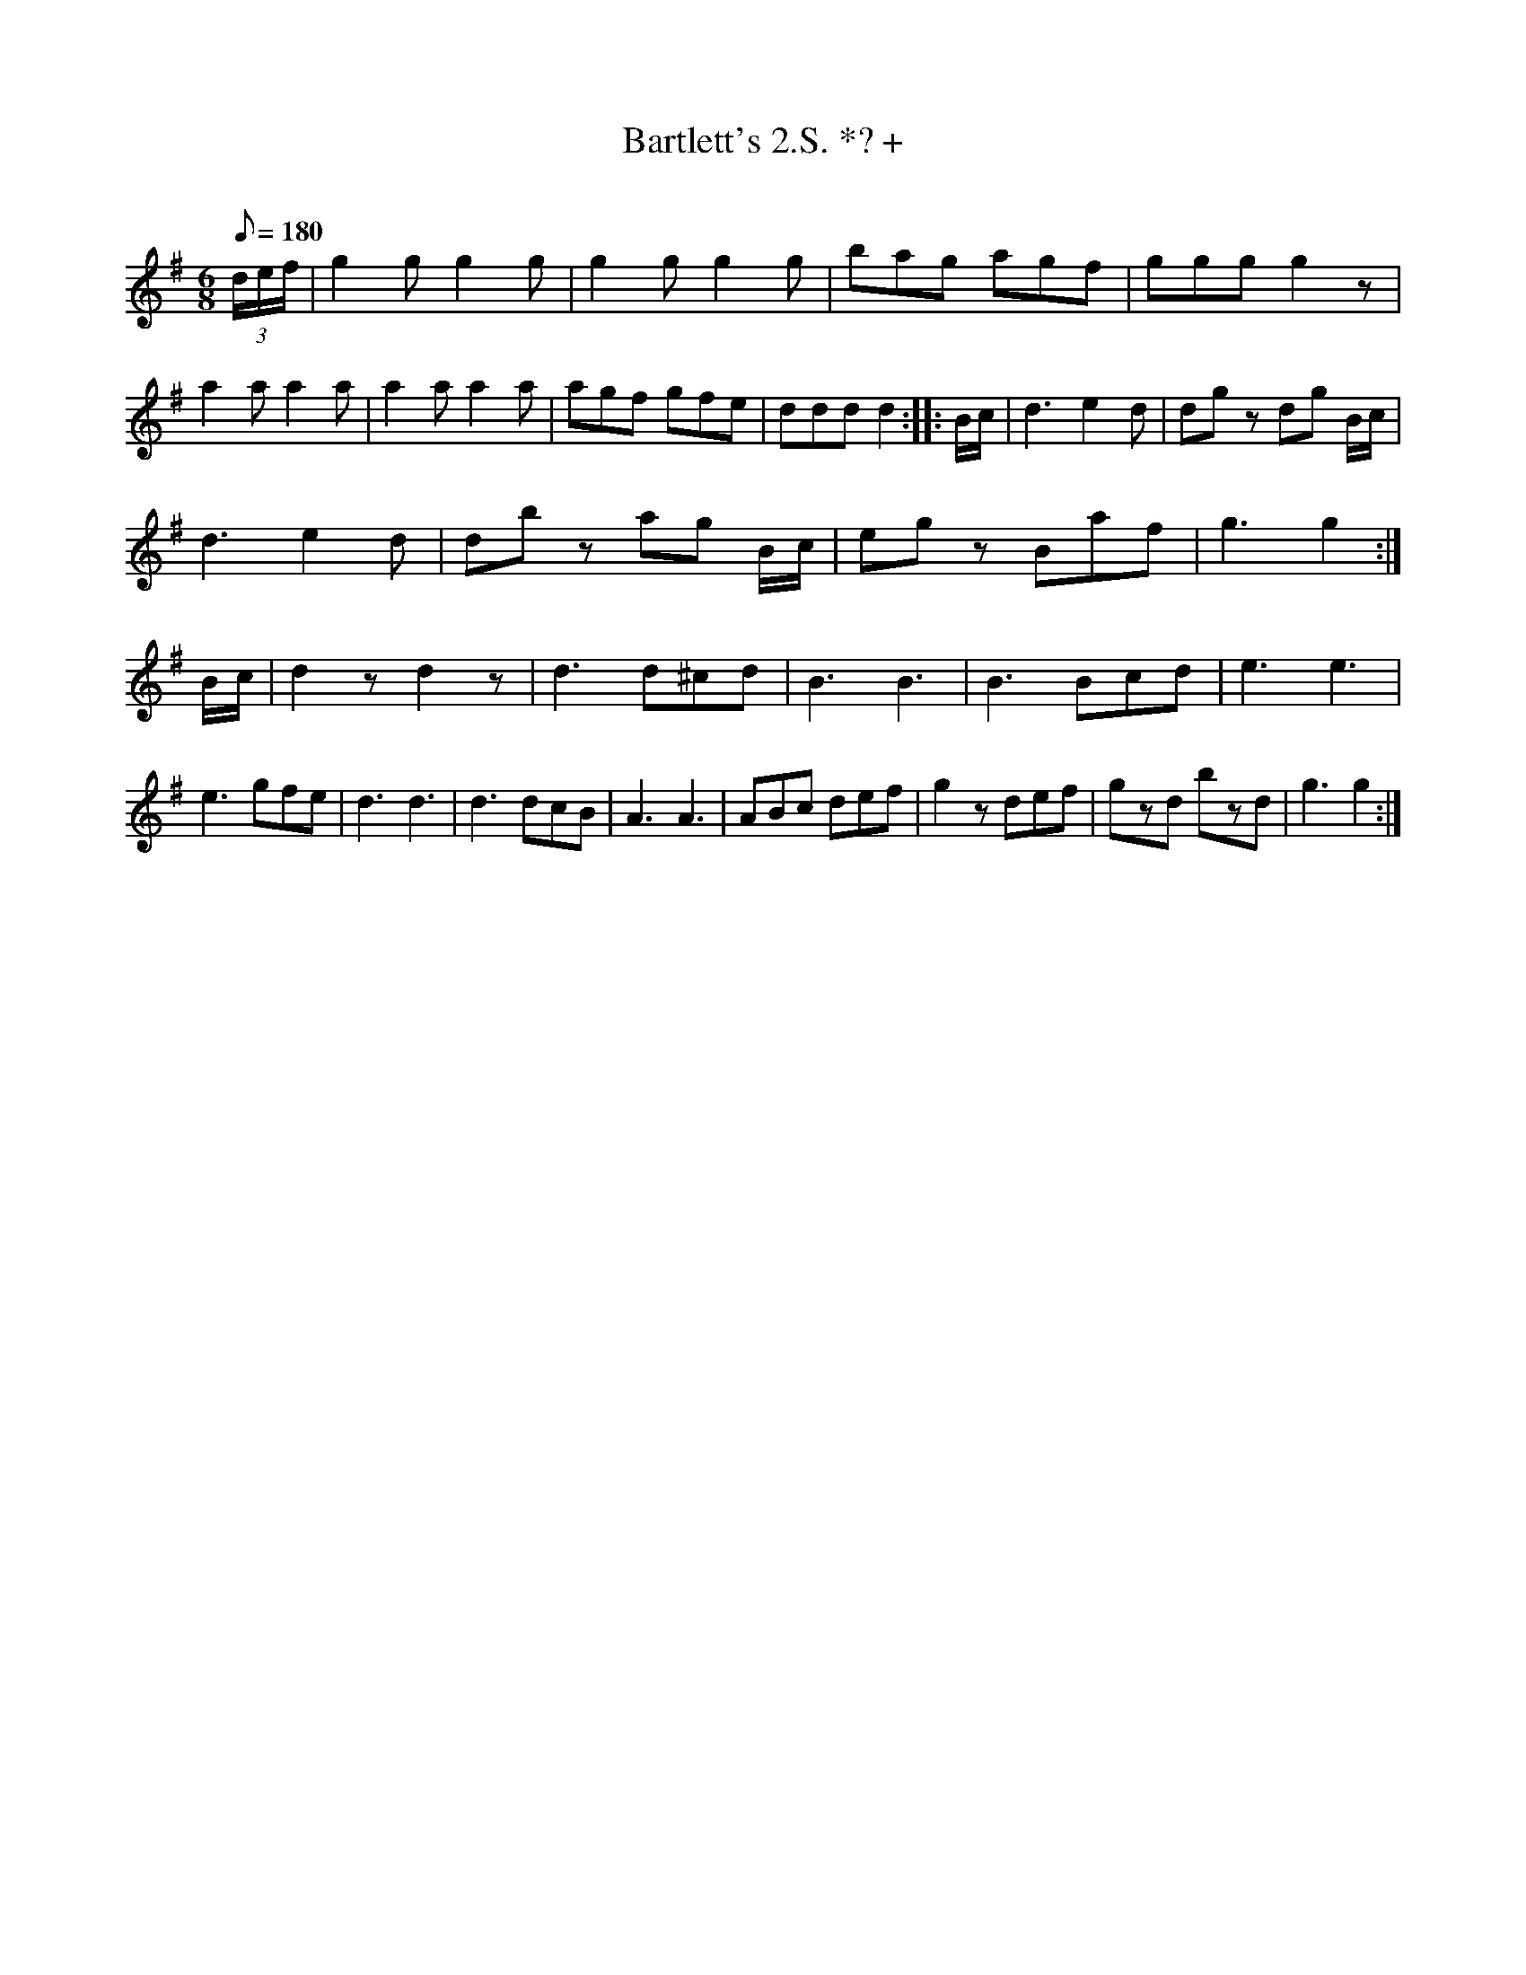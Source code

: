 X:119
T:Bartlett's 2.S. *? +
C:
B:American Veteran Fifer #119
M:6/8
L:1/8
Q:1/8=180
K:G
(3d/e/f/|g2 g g2 g|g2 g g2 g|bag agf|ggg g2 z|a2 a a2 a|a2 a a2 a|agf gfe|ddd d2:||:B/c/|d3e2d|dg z dg B/c/|
d3 e2 d|db z ag B/c/|eg z Baf|g3 g2:|B/c/|d2 z d2 z|d3 d^cd|B3 B3|B3 Bcd|e3 e3|e3 gfe|d3 d3|d3 dcB|A3 A3|ABc def|g2 z def|gzd bzd|g3 g2:|
% Original had bar-repeat signs in second and sixth complete bars of first staff.  They have been replaced by verbatim
% notes ("g2 g g2 g" and "a2 a a2 a") and since ABC notation does not support the bar-repeat sign.
% Original had missing notes (bar too short) in second bar of second staff as follows:
%d3 e2 d|db z ag     |eg z Baf|g3 g2:|B/c/|d2 z d2 z|d3 d^cd|B3 B3|B3 Bcd|e3 e3|e3 gfe|d3 d3|d3 dcB|A3 A3|ABc def|g2 z def|gzd bzd|g3 g2:|
% The notes "B/c/" were inserted at the end of the bar to match similar passages elsewhere in the tune. Result sounds OK.
